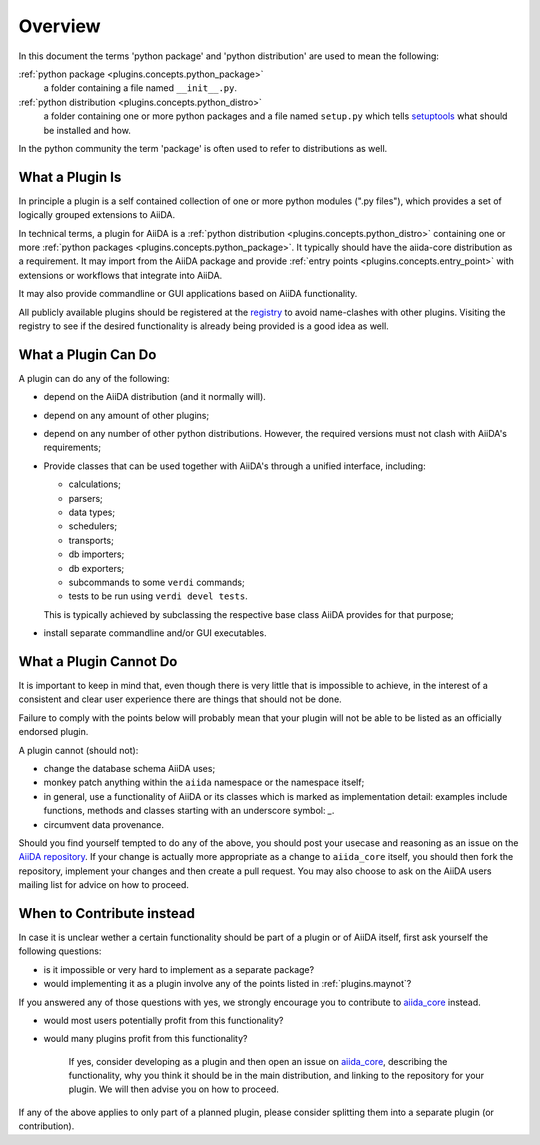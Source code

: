 Overview
========

In this document the terms 'python package' and 'python distribution' are used to mean the following:

:ref:`python package <plugins.concepts.python_package>`
   a folder containing a file named ``__init__.py``.

:ref:`python distribution <plugins.concepts.python_distro>`
   a folder containing one or more python packages and a file named ``setup.py`` which tells `setuptools`_ what should be installed and how.

In the python community the term 'package' is often used to refer to distributions as well.

What a Plugin Is
----------------

In principle a plugin is a self contained collection of one or more python modules (".py files"), which provides a set of logically grouped extensions to AiiDA.

In technical terms, a plugin for AiiDA is a :ref:`python distribution <plugins.concepts.python_distro>` containing
one or more :ref:`python packages <plugins.concepts.python_package>`. It typically should have the aiida-core distribution as a requirement. It may import from the AiiDA package and provide :ref:`entry points <plugins.concepts.entry_point>` with extensions or workflows that integrate into AiiDA. 

It may also provide commandline or GUI applications based on AiiDA functionality.

All publicly available plugins should be registered at the `registry`_ to avoid name-clashes with other plugins. Visiting the registry to see if the desired functionality is already being provided is a good idea as well.

What a Plugin Can Do
--------------------

A plugin can do any of the following:

* depend on the AiiDA distribution (and it normally will).
* depend on any amount of other plugins;
* depend on any number of other python distributions. However, the required versions must not clash with AiiDA's requirements;
* Provide classes that can be used together with AiiDA's through a unified interface, including:

  - calculations;
  - parsers;
  - data types;
  - schedulers;
  - transports;
  - db importers;
  - db exporters;
  - subcommands to some ``verdi`` commands;
  - tests to be run using ``verdi devel tests``.

  This is typically achieved by subclassing the respective base class AiiDA provides for that purpose;
* install separate commandline and/or GUI executables.

.. _plugins.maynot:

What a Plugin Cannot Do
-----------------------

It is important to keep in mind that, even though there is very little that is impossible to achieve, in the interest of a consistent and clear user experience there are things that should not be done.

Failure to comply with the points below will probably mean that your plugin will not be able to be listed as an officially endorsed plugin.

A plugin cannot (should not):

* change the database schema AiiDA uses;
* monkey patch anything within the ``aiida`` namespace or the namespace itself;
* in general, use a functionality of AiiDA or its classes which is marked as implementation detail: examples include functions, methods and classes starting with an underscore symbol: `_`.
* circumvent data provenance.

Should you find yourself tempted to do any of the above, you should post your usecase and reasoning as an issue on the `AiiDA repository <aiida_core>`_. If your change is actually more appropriate as a change to ``aiida_core`` itself, you should then fork the repository, implement your changes and then create a pull request. You may also choose to ask on the AiiDA users mailing list for advice on how to proceed.

When to Contribute instead
--------------------------

In case it is unclear wether a certain functionality should be part of a plugin or of AiiDA itself, first ask yourself the following questions:

* is it impossible or very hard to implement as a separate package?
* would implementing it as a plugin involve any of the points listed in :ref:`plugins.maynot`?

If you answered any of those questions with yes, we strongly encourage you to contribute to `aiida_core`_ instead.

* would most users potentially profit from this functionality?
* would many plugins profit from this functionality?

   If yes, consider developing as a plugin and then open an issue on `aiida_core`_, describing the functionality, why you think it should be in the main distribution, and linking to the repository for your plugin. We will then advise you on how to proceed.

If any of the above applies to only part of a planned plugin, please consider splitting them into a separate plugin (or contribution).

.. _setuptools: https://setuptools.readthedocs.io/en/latest/
.. _aiida_core: https://github.com/aiidateam/aiida_core
.. _registry: https://github.com/aiidateam/aiida-registry
